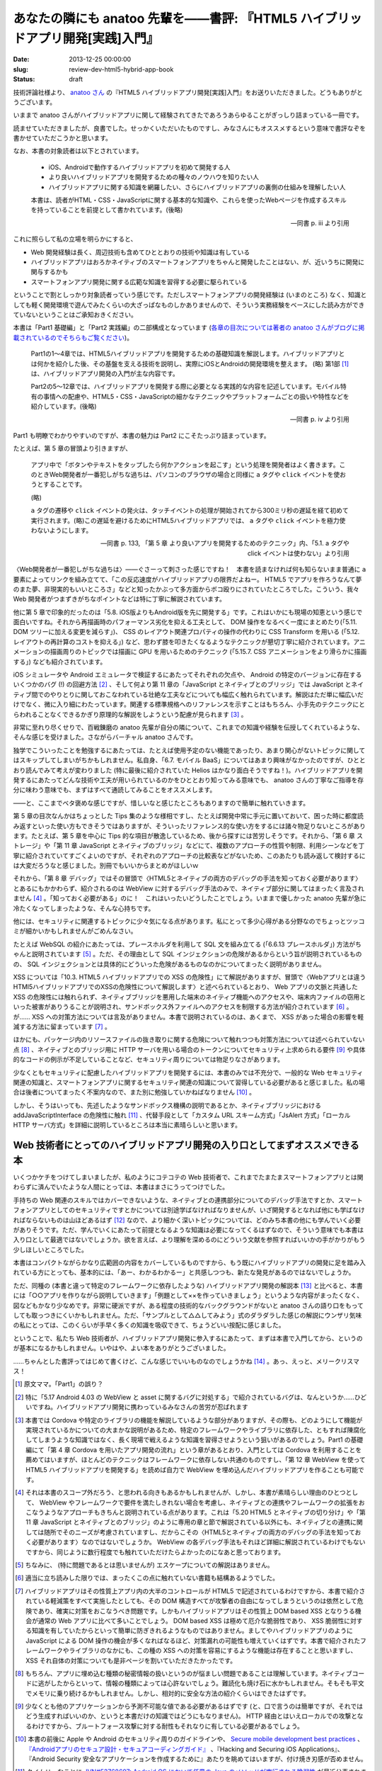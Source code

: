 ===============================================================================
あなたの隣にも anatoo 先輩を——書評: 『HTML5 ハイブリッドアプリ開発[実践]入門』
===============================================================================

:date: 2013-12-25 00:00:00
:slug: review-dev-html5-hybrid-app-book
:status: draft

技術評論社様より、 `anatoo さん <http://anatoo.jp/>`_ の『HTML5 ハイブリッドアプリ開発[実践]入門』をお送りいただきました。どうもありがとうございます。

.. raw:: html

    <iframe src="http://rcm-fe.amazon-adsystem.com/e/cm?lt1=_blank&bc1=000000&IS2=1&bg1=FFFFFF&fc1=000000&lc1=0000FF&t=balloonflower-22&o=9&p=8&l=as4&m=amazon&f=ifr&ref=ss_til&asins=4774162116" style="width:120px;height:240px;" scrolling="no" marginwidth="0" marginheight="0" frameborder="0"></iframe>

いままで anatoo さんがハイブリッドアプリに関して経験されてきたであろうあらゆることがぎっしり詰まっている一冊です。

読ませていただきましたが、良書でした。せっかくいただいたものですし、みなさんにもオススメするという意味で書評なぞを書かせていただこうかと思います。

なお、本書の対象読者は以下とされています。

    * iOS、Androidで動作するハイブリッドアプリを初めて開発する人
    * より良いハイブリッドアプリを開発するための種々のノウハウを知りたい人
    * ハイブリッドアプリに関する知識を網羅したい、さらにハイブリッドアプリの裏側の仕組みを理解したい人

    本書は、読者がHTML・CSS・JavaScriptに関する基本的な知識や、これらを使ったWebページを作成するスキルを持っていることを前提として書かれています。(後略)

    -- 同書 p. iii より引用

これに照らして私の立場を明らかにすると、

* Web 開発経験は長く、周辺技術も含めてひととおりの技術や知識は有している
* ハイブリッドアプリはおろかネイティブのスマートフォンアプリをちゃんと開発したことはない、が、近いうちに開発に関与するかも
* スマートフォンアプリ開発に関する広範な知識を習得する必要に駆られている

ということで割としっかり対象読者っていう感じです。ただしスマートフォンアプリの開発経験は (いまのところ) なく、知識としても軽く開発環境で遊んでみたくらいの大ざっぱなものしかありませんので、そういう実務経験をベースにした読み方ができていないということはご承知おきください。

本書は「Part1 基礎編」と「Part2 実践編」の二部構成となっています (`各章の目次については著者の anatoo さんがブログに掲載されているのでそちらもご覧ください <http://d.hatena.ne.jp/anatoo/20131217/1387292967>`_)。

    Part1の1〜4章では、HTML5ハイブリッドアプリを開発するための基礎知識を解説します。ハイブリッドアプリとは何かを紹介した後、その基盤を支える技術を説明し、実際にiOSとAndroidの開発環境を整えます。 (略) 第1部 [#]_ は、ハイブリッドアプリ開発の入門が主な内容です。

    Part2の5〜12章では、ハイブリッドアプリを開発する際に必要となる実践的な内容を記述しています。モバイル特有の事情への配慮や、HTML5・CSS・JavaScriptの細かなテクニックやプラットフォームごとの扱いや特性などを紹介しています。(後略)

    -- 同書 p. iv より引用

Part1 も明瞭でわかりやすいのですが、本書の魅力は Part2 にこそたっぷり詰まっています。

たとえば、第 5 章の冒頭より引きますが、

    アプリ中で「ボタンやテキストをタップしたら何かアクションを起こす」という処理を開発者はよく書きます。このときWeb開発者が一番犯しがちな過ちは、パソコンのブラウザの場合と同様に ``a`` タグや ``click`` イベントを使おうとすることです。

    (略)

    ``a`` タグの遷移や ``click`` イベントの発火は、タッチイベントの処理が開始されてから300ミリ秒の遅延を経て初めて実行されます。(略)この遅延を避けるためにHTML5ハイブリッドアプリでは、 ``a`` タグや ``click`` イベントを極力使わないようにします。

    -- 同書 p. 133, 「第 5 章 より良いアプリを開発するためのテクニック」内、「5.1. a タグや click イベントは使わない」より引用

〈Web開発者が一番犯しがちな過ちは〉——ぐさーって刺さった感じですね！　本書を読まなければ何も知らないまま普通に ``a`` 要素によってリンクを組み立てて、「この反応速度がハイブリッドアプリの限界だよねー。 HTML5 でアプリを作ろうなんて夢のまた夢、非現実的もいいところさ」などと知ったかぶって多方面からボコ殴りにされていたところでした。こういう、我々 Web 開発者がつまずきがちなポイントなどは特に丁寧に解説されています。

他に第 5 章で印象的だったのは「5.8. iOS版よりもAndroid版を先に開発する」です。これはいかにも現場の知恵という感じで面白いですね。それから再描画時のパフォーマンス劣化を抑える工夫として、 DOM 操作をなるべく一度にまとめたり(「5.11. DOM ツリーに加える変更を減らす」)、 CSS のレイアウト関連プロパティの操作の代わりに CSS Transform を用いる (「5.12. レイアウトの再計算のコストを抑える」) など、思わず膝を叩きたくなるようなテクニックが懇切丁寧に紹介されています。アニメーションの描画周りのトピックでは描画に GPU を用いるためのテクニック (「5.15.7. CSS アニメーションをより滑らかに描画する」) なども紹介されています。

iOS シミュレータや Android エミュレータで検証するにあたってそれぞれの欠点や、 Android の特定のバージョンに存在するいくつかのバグ (!) の回避方法 [#]_ 、そして何より第 11 章の「JavaScript とネイティブとのブリッジ」では JavaScript とネイティブ間でのやりとりに関しておこなわれている壮絶な工夫などについても幅広く触れられています。解説はただ単に幅広いだけでなく、微に入り細にわたっています。関連する標準規格へのリファレンスを示すことはもちろん、小手先のテクニックにとらわれることなくできるかぎり原理的な解説をしようという配慮が見られます [#]_ 。

非常に至れり尽くせりで、百戦錬磨の anatoo 先輩が自分の隣について、これまでの知識や経験を伝授してくれているような、そんな感じを受けました。さながらバーチャル anatoo さんです。

独学でこういったことを勉強するにあたっては、たとえば使用予定のない機能であったり、あまり関心がないトピックに関してはスキップしてしまいがちかもしれません。私自身、「6.7. モバイル BaaS」についてはあまり興味がなかったのですが、ひととおり読んでみて考えが変わりました (特に最後に紹介されていた Helios はかなり面白そうですね！)。ハイブリッドアプリを開発するにあたってどんな技術や工夫が用いられているのかをひととおり知ってみる意味でも、 anatoo さんの丁寧なご指導を存分に味わう意味でも、まずはすべて通読してみることをオススメします。

——と、ここまでベタ褒めな感じですが、惜しいなと感じたところもありますので簡単に触れていきます。

第 5 章の目次なんかはちょっとした Tips 集のような様相ですし、たとえば開発中常に手元に置いておいて、困った時に都度読み返すといった使い方もできそうではありますが、そういったリファレンス的な使い方をするには諸々物足りないところがあります。たとえば、第 5 章を中心に Tips 的な項目が散逸しているため、後から探すには苦労しそうです。それから、「第 6 章 ストレージ」や「第 11 章 JavaScript とネイティブのブリッジ」などにて、複数のアプローチの性質や制限、利用シーンなどを丁寧に紹介されていてすごくよいのですが、それぞれのアプローチの比較表などがないため、このあたりも読み返して検討するには大変だろうなと感じました。別冊でもいいからまとめがほしいｗ

それから、「第 8 章 デバッグ」ではその冒頭で〈HTML5とネイティブの両方のデバッグの手法を知っておく必要があります〉とあるにもかかわらず、紹介されるのは WebView に対するデバッグ手法のみで、ネイティブ部分に関してはまったく言及されません [#]_ 。「知っておく必要がある」のに！　これはいったいどうしたことでしょう。いままで優しかった anatoo 先輩が急に冷たくなってしまったような、そんな心持ちです。

他には、セキュリティに関連するトピックに少々気になる点があります。私にとって多少心得がある分野なのでちょっとツッコミが細かいかもしれませんがごめんなさい。

たとえば WebSQL の紹介にあたっては、プレースホルダを利用して SQL 文を組み立てる (「6.6.13 プレースホルダ」) 方法がちゃんと説明されています [#]_ 。ただ、その理由として SQL インジェクションの危険があるからという旨が説明されているものの、 SQL インジェクションとは具体的にどういった危険があるものなのかについてまったく説明がありません。

XSS については「10.3. HTML5 ハイブリッドアプリでの XSS の危険性」にて解説がありますが、冒頭で〈Webアプリとは違うHTMl5ハイブリッドアプリでのXSSの危険性について解説します〉と述べられているとおり、 Web アプリの文脈と共通した XSS の危険性には触れられず、ネイティブブリッジを悪用した端末のネイティブ機能へのアクセスや、端末内ファイルの窃用といった被害がありうることが説明され、サンドボックス外ファイルへのアクセスを制限する方法が紹介されています [#]_ 。が…… XSS への対策方法については言及がありません。本書で説明されているのは、あくまで、 XSS があった場合の影響を軽減する方法に留まっています [#]_ 。

ほかにも、パッケージ内のリソースファイルの抜き取りに関する危険について触れつつも対策方法については述べられていない点 [#]_ 、ネイティブとのブリッジ用に HTTP サーバを用いる場合のトークンについてセキュリティ上求められる要件 [#]_ や具体的なコードの例示が不足していることなど、セキュリティ周りについては物足りなさがあります。

少なくともセキュリティに配慮したハイブリッドアプリを開発するには、本書のみでは不充分で、一般的な Web セキュリティ関連の知識と、スマートフォンアプリに関するセキュリティ関連の知識について習得している必要があると感じました。私の場合は後者についてまったく不案内なので、また別に勉強していかねばなりません [#]_ 。

しかし、そうはいっても、先述したようなサンドボックス機構の説明であるとか、ネイティブブリッジにおける addJavaScriptInterface の危険性に触れ [#]_ 、代替手段として「カスタム URL スキーム方式」「JsAlert 方式」「ローカル HTTP サーバ方式」を詳細に説明しているところは本当に素晴らしいと思います。

Web 技術者にとってのハイブリッドアプリ開発の入り口としてまずオススメできる本
============================================================================

いくつかケチをつけてしまいましたが、私のようにコテコテの Web 技術者で、これまでたまたまスマートフォンアプリとは関わらずに済んでいたような人間にとっては、本書はまさにうってつけでした。

手持ちの Web 関連のスキルではカバーできないような、ネイティブとの連携部分についてのデバッグ手法ですとか、スマートフォンアプリとしてのセキュリティですとかについては別途学ばなければなりませんが、いざ開発するとなれば他にも学ばなければならないものは山ほどあるはず [#]_ なので、より細かく深いトピックについては、どのみち本書の他にも学んでいく必要がありそうです。ただ、学んでいくにあたって前提となるような知識は必要になってくるはずなので、そういう意味でも本書は入り口として最適ではないでしょうか。欲を言えば、より理解を深めるのにどういう文献を参照すればいいかの手がかりがもう少しほしいところでした。

本書はコンパクトながらかなり広範囲の内容をカバーしているものですから、もう既にハイブリッドアプリの開発に足を踏み入れている方にとっても、基本的には、「あー、わかるわかるー」と共感しつつも、新たな発見があるのではないでしょうか。

ただ、同種の (本書と違って特定のフレームワークに依存したような) ハイブリッドアプリ開発の解説本 [#]_ と比べると、本書には「○○アプリを作りながら説明していきます」「例題として××を作っていきましょう」というような内容がまったくなく、図などもかなり少なめです。非常に硬派ですが、ある程度の技術的なバックグラウンドがないと anatoo さんの語り口をもってしても取っつきにくいかもしれません。ただ、「サンプルとして△△してみよう」式のダラダラした感じの解説にウンザリ気味の私にとっては、このくらいが手早く多くの知識を吸収できて、ちょうどいい按配に感じました。

ということで、私たち Web 技術者が、ハイブリッドアプリ開発に参入するにあたって、まずは本書で入門してから、というのが基本になるかもしれません。いやはや、よい本をありがとうございました。

……ちゃんとした書評ってはじめて書くけど、こんな感じでいいものなのでしょうかね [#]_ 。あっ、えっと、メリークリスマス！

.. [#] 原文ママ。「Part1」の誤り？
.. [#] 特に「5.17 Android 4.03 の WebView と asset に関するバグに対処する」で紹介されているバグは、なんというか……ひどいですね。ハイブリッドアプリ開発に携わっているみなさんの苦労が忍ばれます
.. [#] 本書では Cordova や特定のライブラリの機能を解説しているような部分がありますが、その際も、どのようにして機能が実現されているかについての大まかな説明があるため、特定のフレームワークやライブラリに依存した、ともすれば陳腐化してしまうような知識ではなく、長く現場で戦えるような知識を習得させようという狙いがあるのでしょう。Part1 の基礎編にて「第 4 章 Cordova を用いたアプリ開発の流れ」という章があるとおり、入門としては Cordova を利用することを薦めてはいますが、ほとんどのテクニックはフレームワークに依存しない共通のものですし、「第 12 章 WebView を使って HTML5 ハイブリッドアプリを開発する」を読めば自力で WebView を埋め込んだハイブリッドアプリを作ることも可能です。
.. [#] それは本書のスコープ外だろう、と思われる向きもあるかもしれませんが、しかし、本書が素晴らしい理由のひとつとして、 WebView やフレームワークで要件を満たしきれない場合を考慮し、ネイティブとの連携やフレームワークの拡張をおこなうようなアプローチもきちんと説明されている点があります。これは「5.20 HTML5 とネイティブの切り分け」や「第 11 章 JavaScript とネイティブとのブリッジ」のように専用の章と節で解説されている以外にも、ネイティブとの連携に関しては随所でそのニーズが考慮されていますし、だからこその〈HTML5とネイティブの両方のデバッグの手法を知っておく必要があります〉なのではないでしょうか。 WebView の各デバッグ手法もそれほど詳細に解説されているわけでもないですから、同じように数行程度でも触れていただけたらよかったのになあと思っております。
.. [#] ちなみに、 (特に問題であるとは思いませんが) エスケープについての解説はありません。
.. [#] 適当に立ち読みした限りでは、まったくこの点に触れていない書籍も結構あるようでした。
.. [#] ハイブリッドアプリはその性質上アプリ内の大半のコントロールが HTML5 で記述されているわけですから、本書で紹介されている軽減策をすべて実施したとしても、その DOM 構造すべてが攻撃者の自由になってしまうというのは依然として危険であり、確実に対策をおこなうべき問題です。しかもハイブリッドアプリはその性質上 DOM based XSS となりうる機会が通常の Web アプリに比べて多いことでしょう。 DOM based XSS は極めて厄介な脆弱性であり、 XSS 脆弱性に対する知識を有していたからといって簡単に防ぎきれるようなものではありません。ましてやハイブリッドアプリのように JavaScript による DOM 操作の機会が多くなればなるほど、対策漏れの可能性も増えていくはずです。本書で紹介されたフレームワークやライブラリのなかにも、この種の XSS への対策を容易にするような機能は存在することと思いますし、 XSS それ自体の対策についても是非ページを割いていただきたかったです。
.. [#] もちろん、アプリに埋め込む種類の秘密情報の扱いというのが悩ましい問題であることは理解しています。ネイティブコードに逃がしたからといって、情報の種類によっては心許ないでしょう。難読化も焼け石に水かもしれません。そもそも平文でメモリに乗り続けるかもしれません。しかし、相対的に安全な方法の紹介くらいはできたはずです。
.. [#] 少なくとも他のアプリケーションから予測不可能な値である必要があるはずです (と、口で言うのは簡単ですが、それではどう生成すればいいのか、というと本書だけの知識ではどうにもなりません)。 HTTP 経由とはいえローカルでの攻撃となるわけですから、ブルートフォース攻撃に対する耐性もそれなりに有している必要があるでしょう。
.. [#] 本書の前後に Apple や Android のセキュリティ周りのガイドラインや、 `Secure mobile development best practices <https://viaforensics.com/resources/reports/best-practices-ios-android-secure-mobile-development/>`_  、 `『Androidアプリのセキュア設計・セキュアコーディングガイド』 <http://www.jssec.org/report/securecoding.html>`_ 、『Hacking and Securing iOS Applications』、『Android Security 安全なアプリケーションを作成するために』あたりを眺めてはいますが、付け焼き刃感が否めません。
.. [#] タイムリーなことに `JVN#53768697: Android OS において任意の Java のメソッドが実行される脆弱性 <http://jvn.jp/jp/JVN53768697/index.html>`_ が最近公表されましたね。
.. [#] UX とか？
.. [#] ただし 30 分程度の立ち読みによる調査結果です。あしからずご了承ください。
.. [#] これでもガッツリ推敲しましたが、まだなんか書評っぽくないなあ。書評を書く修行も必要だ。
